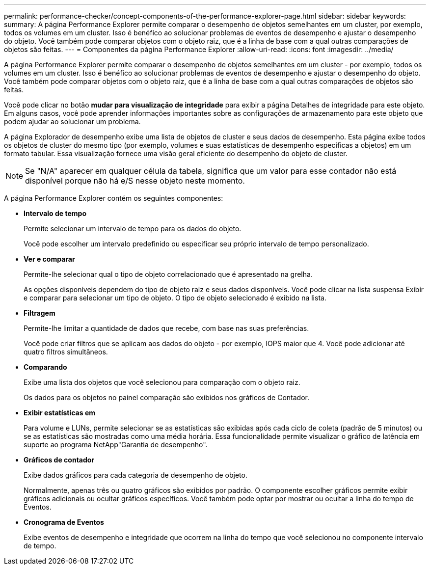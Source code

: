 ---
permalink: performance-checker/concept-components-of-the-performance-explorer-page.html 
sidebar: sidebar 
keywords:  
summary: A página Performance Explorer permite comparar o desempenho de objetos semelhantes em um cluster, por exemplo, todos os volumes em um cluster. Isso é benéfico ao solucionar problemas de eventos de desempenho e ajustar o desempenho do objeto. Você também pode comparar objetos com o objeto raiz, que é a linha de base com a qual outras comparações de objetos são feitas. 
---
= Componentes da página Performance Explorer
:allow-uri-read: 
:icons: font
:imagesdir: ../media/


[role="lead"]
A página Performance Explorer permite comparar o desempenho de objetos semelhantes em um cluster - por exemplo, todos os volumes em um cluster. Isso é benéfico ao solucionar problemas de eventos de desempenho e ajustar o desempenho do objeto. Você também pode comparar objetos com o objeto raiz, que é a linha de base com a qual outras comparações de objetos são feitas.

Você pode clicar no botão *mudar para visualização de integridade* para exibir a página Detalhes de integridade para este objeto. Em alguns casos, você pode aprender informações importantes sobre as configurações de armazenamento para este objeto que podem ajudar ao solucionar um problema.

A página Explorador de desempenho exibe uma lista de objetos de cluster e seus dados de desempenho. Esta página exibe todos os objetos de cluster do mesmo tipo (por exemplo, volumes e suas estatísticas de desempenho específicas a objetos) em um formato tabular. Essa visualização fornece uma visão geral eficiente do desempenho do objeto de cluster.

[NOTE]
====
Se "N/A" aparecer em qualquer célula da tabela, significa que um valor para esse contador não está disponível porque não há e/S nesse objeto neste momento.

====
A página Performance Explorer contém os seguintes componentes:

* *Intervalo de tempo*
+
Permite selecionar um intervalo de tempo para os dados do objeto.

+
Você pode escolher um intervalo predefinido ou especificar seu próprio intervalo de tempo personalizado.

* *Ver e comparar*
+
Permite-lhe selecionar qual o tipo de objeto correlacionado que é apresentado na grelha.

+
As opções disponíveis dependem do tipo de objeto raiz e seus dados disponíveis. Você pode clicar na lista suspensa Exibir e comparar para selecionar um tipo de objeto. O tipo de objeto selecionado é exibido na lista.

* *Filtragem*
+
Permite-lhe limitar a quantidade de dados que recebe, com base nas suas preferências.

+
Você pode criar filtros que se aplicam aos dados do objeto - por exemplo, IOPS maior que 4. Você pode adicionar até quatro filtros simultâneos.

* *Comparando*
+
Exibe uma lista dos objetos que você selecionou para comparação com o objeto raiz.

+
Os dados para os objetos no painel comparação são exibidos nos gráficos de Contador.

* *Exibir estatísticas em*
+
Para volume e LUNs, permite selecionar se as estatísticas são exibidas após cada ciclo de coleta (padrão de 5 minutos) ou se as estatísticas são mostradas como uma média horária. Essa funcionalidade permite visualizar o gráfico de latência em suporte ao programa NetApp"Garantia de desempenho".

* *Gráficos de contador*
+
Exibe dados gráficos para cada categoria de desempenho de objeto.

+
Normalmente, apenas três ou quatro gráficos são exibidos por padrão. O componente escolher gráficos permite exibir gráficos adicionais ou ocultar gráficos específicos. Você também pode optar por mostrar ou ocultar a linha do tempo de Eventos.

* *Cronograma de Eventos*
+
Exibe eventos de desempenho e integridade que ocorrem na linha do tempo que você selecionou no componente intervalo de tempo.


